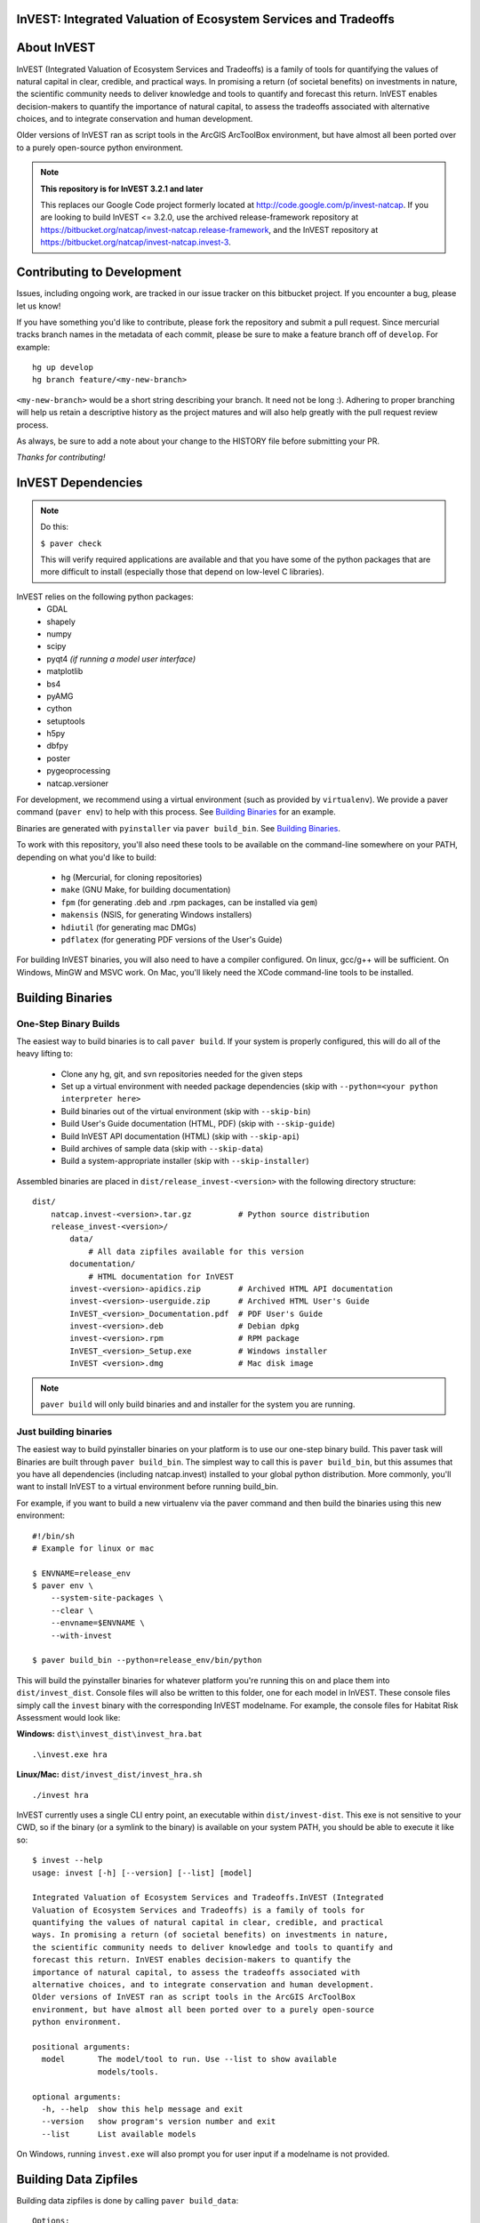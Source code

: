 InVEST: Integrated Valuation of Ecosystem Services and Tradeoffs 
================================================================

|build_image|

.. |build_image| image:: http://builds.naturalcapitalproject.org/buildStatus/icon?job=invest-nightly-develop
  :target: http://builds.naturalcapitalproject.org/job/invest-nightly-develop

About  InVEST
=============

InVEST (Integrated Valuation of Ecosystem Services and Tradeoffs) is a family
of tools for quantifying the values of natural capital in clear, credible, and
practical ways. In promising a return (of societal benefits) on investments in
nature, the scientific community needs to deliver knowledge and tools to
quantify and forecast this return. InVEST enables decision-makers to quantify
the importance of natural capital, to assess the tradeoffs associated with
alternative choices, and to integrate conservation and human development.

Older versions of InVEST ran as script tools in the ArcGIS ArcToolBox environment,
but have almost all been ported over to a purely open-source python environment.

.. note::
    **This repository is for InVEST 3.2.1 and later**

    This replaces our Google Code project formerly
    located at http://code.google.com/p/invest-natcap.  If you are looking to build
    InVEST <= 3.2.0, use the archived release-framework repository at
    https://bitbucket.org/natcap/invest-natcap.release-framework, and the InVEST repository
    at https://bitbucket.org/natcap/invest-natcap.invest-3.


Contributing to Development
===========================

Issues, including ongoing work, are tracked in our issue tracker on this bitbucket project.  If you encounter a bug, please let us know!

If you have something you'd like to contribute, please fork the repository
and submit a pull request.  Since mercurial tracks branch names in the metadata
of each commit, please be sure to make a feature branch off of ``develop``.  For example: ::

    hg up develop
    hg branch feature/<my-new-branch>

``<my-new-branch>`` would be a short string describing your branch.  It need not be long :).
Adhering to proper branching will help us retain a descriptive history as the project
matures and will also help greatly with the pull request review process.

As always, be sure to add a note about your change to the HISTORY file before
submitting your PR.

*Thanks for contributing!*

InVEST Dependencies
===================
.. note::
    Do this:

    ``$ paver check``
    
    This will verify required applications are available and that
    you have some of the python packages that are more difficult to install
    (especially those that depend on low-level C libraries).

InVEST relies on the following python packages:
  * GDAL
  * shapely
  * numpy
  * scipy
  * pyqt4  *(if running a model user interface)*
  * matplotlib
  * bs4
  * pyAMG
  * cython
  * setuptools
  * h5py
  * dbfpy
  * poster
  * pygeoprocessing
  * natcap.versioner

For development, we recommend using a virtual environment (such as provided by
``virtualenv``).  We provide a paver command (``paver env``) to help with this process.
See `Building Binaries`_ for an example.

Binaries are generated with ``pyinstaller`` via ``paver build_bin``.  See `Building Binaries`_.

To work with this repository, you'll also need these tools to be available
on the command-line somewhere on your PATH, depending on what you'd like to build:

  * ``hg`` (Mercurial, for cloning repositories)
  * ``make`` (GNU Make, for building documentation)
  * ``fpm`` (for generating .deb and .rpm packages, can be installed via ``gem``)
  * ``makensis`` (NSIS, for generating Windows installers)
  * ``hdiutil`` (for generating mac DMGs)
  * ``pdflatex`` (for generating PDF versions of the User's Guide)


For building InVEST binaries, you will also need to have a compiler configured.
On linux, gcc/g++ will be sufficient.  On Windows, MinGW and MSVC work.  On Mac,
you'll likely need the XCode command-line tools to be installed.


Building Binaries
=================

One-Step Binary Builds
----------------------
The easiest way to build binaries is to call ``paver build``.  If your system
is properly configured, this will do all of the heavy lifting to:

    + Clone any hg, git, and svn repositories needed for the given steps
    + Set up a virtual environment with needed package dependencies (skip with
      ``--python=<your python interpreter here>``
    + Build binaries out of the virtual environment (skip with ``--skip-bin``)
    + Build User's Guide documentation (HTML, PDF) (skip with ``--skip-guide``)
    + Build InVEST API documentation (HTML) (skip with ``--skip-api``)
    + Build archives of sample data (skip with ``--skip-data``)
    + Build a system-appropriate installer (skip with ``--skip-installer``)

Assembled binaries are placed in ``dist/release_invest-<version>`` with the
following directory structure: ::

    dist/
        natcap.invest-<version>.tar.gz          # Python source distribution
        release_invest-<version>/
            data/
                # All data zipfiles available for this version
            documentation/
                # HTML documentation for InVEST
            invest-<version>-apidics.zip        # Archived HTML API documentation
            invest-<version>-userguide.zip      # Archived HTML User's Guide
            InVEST_<version>_Documentation.pdf  # PDF User's Guide
            invest-<version>.deb                # Debian dpkg
            invest-<version>.rpm                # RPM package
            InVEST_<version>_Setup.exe          # Windows installer
            InVEST <version>.dmg                # Mac disk image

.. note::
    ``paver build`` will only build binaries and and installer for the system
    you are running.



Just building binaries
----------------------
The easiest way to build pyinstaller binaries on your platform is to use our
one-step binary build.  This paver task will 
Binaries are built through ``paver build_bin``.  The simplest way to call this is 
``paver build_bin``, but this assumes that you have all dependencies (including natcap.invest)
installed to your global python distribution.  More commonly, you'll want to install InVEST to
a virtual environment before running build_bin.

For example, if you want to build a new virtualenv via the paver command and then build the binaries
using this new environment: 

::

    #!/bin/sh
    # Example for linux or mac

    $ ENVNAME=release_env
    $ paver env \
        --system-site-packages \
        --clear \
        --envname=$ENVNAME \
        --with-invest
        
    $ paver build_bin --python=release_env/bin/python

This will build the pyinstaller binaries for whatever platform you're running this on and place them
into ``dist/invest_dist``.  Console files will also be written to this folder, one for each model in InVEST.
These console files simply call the ``invest`` binary with the corresponding InVEST modelname.  For example,
the console files for Habitat Risk Assessment would look like:

**Windows:** ``dist\invest_dist\invest_hra.bat`` ::

    .\invest.exe hra

**Linux/Mac:** ``dist/invest_dist/invest_hra.sh`` ::

    ./invest hra

InVEST currently uses a single CLI entry point, an executable within ``dist/invest-dist``.  This exe is not
sensitive to your CWD, so if the binary (or a symlink to the binary) is available on your system PATH, you
should be able to execute it like so: ::

    $ invest --help
    usage: invest [-h] [--version] [--list] [model]

    Integrated Valuation of Ecosystem Services and Tradeoffs.InVEST (Integrated
    Valuation of Ecosystem Services and Tradeoffs) is a family of tools for
    quantifying the values of natural capital in clear, credible, and practical
    ways. In promising a return (of societal benefits) on investments in nature,
    the scientific community needs to deliver knowledge and tools to quantify and
    forecast this return. InVEST enables decision-makers to quantify the
    importance of natural capital, to assess the tradeoffs associated with
    alternative choices, and to integrate conservation and human development.
    Older versions of InVEST ran as script tools in the ArcGIS ArcToolBox
    environment, but have almost all been ported over to a purely open-source
    python environment.

    positional arguments:
      model       The model/tool to run. Use --list to show available
                  models/tools.

    optional arguments:
      -h, --help  show this help message and exit
      --version   show program's version number and exit
      --list      List available models

On Windows, running ``invest.exe`` will also prompt you for user input if a modelname is not provided.


Building Data Zipfiles
======================

Building data zipfiles is done by calling ``paver build_data``: ::

    Options:
      -h, --help   display this help information
      --force-dev  Zip data folders even if repo version does not match the known
      state
      
      
      Build data zipfiles for sample data.
      
      Expects that sample data zipfiles are provided in the invest-data repo.
      Data files should be stored in one directory per model, where the directory
      name matches the model name.  This creates one zipfile per folder, where
      the zipfile name matches the folder name.
      
      options:
      --force-dev : Provide this option if you know that the invest-data version
                    does not match the version tracked in versions.json.  If the
                    versions do not match and the flag is not provided, the task
                    will print an error and quit.


This will build the data zipfiles and store them in ``dist``.


Building Documentation
======================

All documentation is built through ``paver build_docs`` via sphinx.  Building 
the User's Guide requires that you have GNU make, sphinx, and LaTex installed.
Building the API documentation requires only virtualenv and a compiler, as
sphinx will be installed into a new virtualenv at build time.

The ``paver build_docs`` command has these options: ::

    Usage: paver build_docs [options]

    Options:
      -h, --help    display this help information
      --force-dev   Force development
      --skip-api    Skip building the API docs
      --skip-guide  Skip building the User's Guide


      Build the sphinx user's guide for InVEST.

      Builds the sphinx user's guide in HTML, latex and PDF formats.
      Compilation of the guides uses sphinx and requires that all needed
      libraries are installed for compiling html, latex and pdf.

      Requires make for the user's guide
      The API docs requires sphinx and setuptools only.

Note that building API documentation via ``paver build_docs`` is only currently supported
on POSIX systems.  Documentation can still be built on Windows, but you'll need to run
something like this: ::

    :: build_docs.bat
    :: Example batch file for building documentation in a virtualenv
    ::

    set ENV=doc_env
    paver env --clear --system-site-packages --with-invest --envdir=%ENV% -r requirements-docs.txt
    call %ENV%\Scripts\activate.bat
    paver build_docs

On Linux or Mac, setting up a virtual environment to be able to build documentation
look like this: ::

    #!/bin/sh
    ENV=doc_env
    paver env --clear \
        --system-site-packages \
        --with-invest \
        --envdir=$ENV
        -r requirements-docs.txt
    source $ENV/bin/activate
    paver build_docs


Building Installer
==================

Our paver configuraton supports 4 different installer types: ::

    NSIS (Windows executable installer)
    DMG  (Mac Disk Imagage)
    DEB  (Debian binary package)
    RPM  (RPM Package Manager binary package)

I suppose it's probably possible to cross-compile binaries for other platforms, but I wouldn't promise that
it will work.  Try at your own risk!

To build an installer, you'll first need to build the InVEST binary folder through ``paver build_bin``.
Under normal conditions, this will save your binaries to ``dist/invest_dist``.  To build an installer 
from this folder, execute ::

    $ paver build_installer --bindir=dist/invest_dist

If the ``--insttype`` flag is not provided, the system default will be used.  System defaults are:

 * Linux: ``deb``
 * Mac: ``dmg``
 * Windows: ``nsis``


Developing InVEST
=================

Debian Systems
--------------

.. note::
    **Debian builds require GLIBC >= 2.15**

    Pyinstaller builds using a recent enough version of ``libpython2.7`` require that you have
    GLIBC >= 2.15, which is available on Debian Jessie (8), or on Wheezy (7) through the testing
    APT repository.


Specific package dependencies include:

 * ``sudo apt-get install python-gdal``
 * ``sudo apt-get install python-matplotlib``
 * ``sudo apt-get install libgeos-dev python-dev``
 * ``sudo apt-get install python-qt4`` Install PyQt4
 * ``sudo apt-get install libhdf5-dev && sudo pip install h5py`` Install HDF5.
 * ``sudo pip install --upgrade sphinxcontrib-napoleon`` We use the Napoleon theme for the API documentation.
 * ``sudo apt-get install python-setuptools``  Fixes some path issues with setuptools (see https://bitbucket.org/pypa/setuptools/issue/368/module-object-has-no-attribute-packaging)


Mac Systems
-----------

The easiest way to set up your system is to install all binary dependencies through the Homebrew
package manager (http://brew.sh).

Setting up an InVEST virtual environment
----------------------------------------

Most likely, the easiest way to run InVEST from your source tree is to build a
virtual environment using the popular ``virtualenv``
(https://virtualenv.pypa.io/en/latest/).  This can be done manually, but there
is a paver task (``paver env``) to build up a virtual environment for you.  Here are a few
examples:  ::

    # Build an env with all dependencies installed only to this environment.
    # This does not install InVEST, just the dependencies.
    # The environment is created at test_env/
    $ paver env -e test_env

    # Build an env with access to system site-packages and also install InVEST
    $ paver env --system-site-packages --clear --with-invest -e test_env

    # You can also specify additional requirement to be installed with the -r
    # flag.
    $ paver env --sytem-site-packages -r requirements-docs.txt

natcap.versioner ImportError
----------------------------

Since June, 2015, we have been moving our python projects to the ``natcap``
package namespace and gradually publishing our projects on the Python Package
Index.  Unfortunately, using a namespace package does not appear to work quite
as seamlessly across multiple virtual python installations as one might hope.

A common example of this breakdown comes when trying to run ``python setup.py
install`` on the ``invest`` repository (this repository).  Example: ::

    $ python setup.py install
    Traceback (most recent call last):
      File "setup.py", line 19, in <module>
          import natcap.versioner
    ImportError: No module named natcap.versioner

To fix this, install ``natcap.versioner`` to the python environment that you're
trying to install ``natcap.invest`` to before calling natcap.invest's setup.py.
So if you're trying to install natcap.invest to your global site-packages,
install natcap.versioner there.  If you're trying to install natcap.invest to
your virtual environment, activate your virtual environment, ``pip install
natcap.versioner`` and then ``python setup.py install`` for natcap.invest.

**Using python setup.py develop for natcap.invest**

``python setup.py develop`` appears to have some odd behavior when trying to
import natcap.invest.  If you find that you need to import natcap.versioner
before you can import natcap.invest, do this: ::

    $ pip uninstall natcap.versioner
    $ pip install --egg natcap.versioner

`The relevant issue`_ on the python packaging authority's issue tracked has some
more information if you're interested.

.. _The relevant issue: https://bitbucket.org/pypa/setuptools/issues/250/develop-and-install-single-version#comment-19426088


GDAL
----

InVEST relies on GDAL/OGR for its raster and vector handling.  This library is
usually available in your system's package index.

Debian: ``sudo apt-get install python-gdal``

Mac:  ``brew install gdal``

Installing GDAL on a windows computer is a little more complicated.  Christoph
Gohlke has prebuilt binaries for the Python GDAL package
(http://www.lfd.uci.edu/~gohlke/pythonlibs/#gdal), though these have often
given side-by-side configuration errors.  Use at your own risk.

An alternative is to install the GDAL binaries from here:
http://www.gisinternals.com/, and then install the GDAL python package
separately.  To install in this way:

  * Download and install the correct version of the GDAL binaries.
  * Add a ``GDAL_DATA`` environment variable pointing to the folder containing
    these installed binaries.

Then, download and install the gdal python package.


Releasing InVEST
================
This repository uses paver as a single entry point for common distribution needs.
Run ``paver help`` for a list of commands provided by this repository's pavement.py.

Note that while paver can in some cases replace a classic setup.py, this repository
has its own setup.py file already created.  We therefore do not use this part of the
paver functionality.




